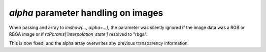 *alpha* parameter handling on images
~~~~~~~~~~~~~~~~~~~~~~~~~~~~~~~~~~~~

When passing and array to `imshow(..., alpha=...)`, the parameter was silently ignored
if the image data was a RGB or RBGA image or if `rcParams['interpolation_state']`
resolved to "rbga".

This is now fixed, and the alpha array overwrites any previous transparency information.
